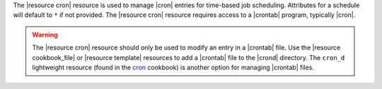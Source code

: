 .. The contents of this file are included in multiple topics.
.. This file should not be changed in a way that hinders its ability to appear in multiple documentation sets.

The |resource cron| resource is used to manage |cron| entries for time-based job scheduling. Attributes for a schedule will default to ``*`` if not provided. The |resource cron| resource requires access to a |crontab| program, typically |cron|.

.. warning:: The |resource cron| resource should only be used to modify an entry in a |crontab| file. Use the |resource cookbook_file| or |resource template| resources to add a |crontab| file to the |crond| directory. The ``cron_d`` lightweight resource (found in the `cron <https://github.com/opscode-cookbooks/cron>`__ cookbook) is another option for managing |crontab| files.
